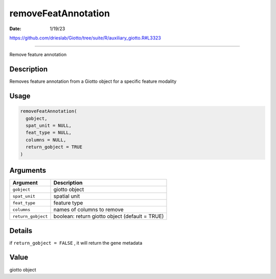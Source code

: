 ====================
removeFeatAnnotation
====================

:Date: 1/19/23

https://github.com/drieslab/Giotto/tree/suite/R/auxiliary_giotto.R#L3323



========================

Remove feature annotation

Description
-----------

Removes feature annotation from a Giotto object for a specific feature
modality

Usage
-----

.. code:: r

   removeFeatAnnotation(
     gobject,
     spat_unit = NULL,
     feat_type = NULL,
     columns = NULL,
     return_gobject = TRUE
   )

Arguments
---------

+-------------------------------+--------------------------------------+
| Argument                      | Description                          |
+===============================+======================================+
| ``gobject``                   | giotto object                        |
+-------------------------------+--------------------------------------+
| ``spat_unit``                 | spatial unit                         |
+-------------------------------+--------------------------------------+
| ``feat_type``                 | feature type                         |
+-------------------------------+--------------------------------------+
| ``columns``                   | names of columns to remove           |
+-------------------------------+--------------------------------------+
| ``return_gobject``            | boolean: return giotto object        |
|                               | (default = TRUE)                     |
+-------------------------------+--------------------------------------+

Details
-------

if ``return_gobject = FALSE`` , it will return the gene metadata

Value
-----

giotto object
